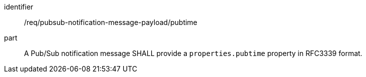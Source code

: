 [[req_pubsub-notification-message-payload_pubtime]]
[requirement]
====
[%metadata]
identifier:: /req/pubsub-notification-message-payload/pubtime
part:: A Pub/Sub notification message SHALL provide a `+properties.pubtime+` property in RFC3339 format.
====

